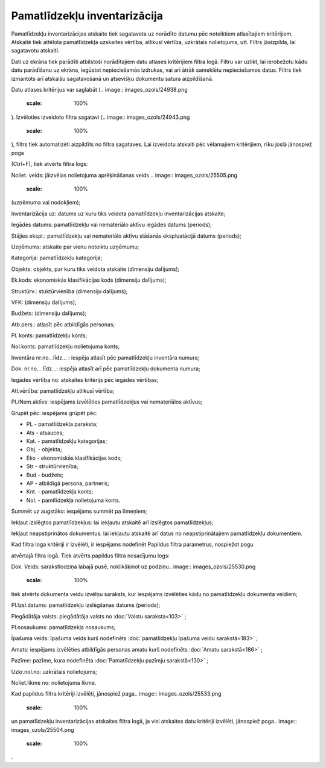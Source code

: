 .. 573 Pamatlīdzekļu inventarizācija********************************* 
Pamatlīdzekļu inventarizācijas atskaite tiek sagatavota uz norādīto
datumu pēc noteiktiem atlasītajiem kritērijiem. Atskaitē tiek attēlota
pamatlīdzekļa uzskaites vērtība, atlikusī vērtība, uzkrātais
nolietojums, utt.
Filtrs jāaizpilda, lai sagatavotu atskaiti.

Dati uz ekrāna tiek parādīti atbilstoši norādītajiem datu atlases
kritērijiem filtra logā. Filtru var uzlikt, lai ierobežotu kādu datu
parādīšanu uz ekrāna, iegūstot nepieciešamās izdrukas, vai arī ātrāk
sameklētu nepieciešamos datus. Filtrs tiek izmantots arī atskaišu
sagatavošanā un atsevišķu dokumentu satura aizpildīšanā.

Datu atlases kritērijus var saglabāt (.. image::
images_ozols/24938.png
    :scale: 100%
). Izvēloties izveidoto filtra sagatavi (.. image::
images_ozols/24943.png
    :scale: 100%
), filtrs tiek automatizēti aizpildīts no filtra sagataves. Lai
izveidotu atskaiti pēc vēlamajiem kritērijiem, rīku joslā jānospiež
poga.. image:: images_ozols/24535.gif
    :scale: 100%
(Ctrl+F), tiek atvērts filtra logs:



.. image:: images_ozols/25550.png
    :scale: 100%


Noliet. veids: jāizvēlas nolietojuma aprēķināšanas veids .. image::
images_ozols/25505.png
    :scale: 100%
(uzņēmuma vai nodokļiem);

Inventarizācija uz: datums uz kuru tiks veidota pamatlīdzekļu
inventarizācijas atskaite;

Iegādes datums: pamatlīdzekļu vai nemateriālo aktīvu iegādes datums
(periods);

Stājies ekspl.: pamatlīdzekļu vai nemateriālo aktīvu stāšanās
ekspluatācijā datums (periods);

Uzņēmums: atskaite par vienu noteiktu uzņēmumu;

Kategorija: pamatlīdzekļu kategorija;

Objekts: objekts, par kuru tiks veidota atskaite (dimensiju dalījums);

Ek.kods: ekonomiskās klasifikācijas kods (dimensiju dalījums);

Struktūrv.: stuktūrvienība (dimensiju dalījums);

VFK: (dimensiju dalījums);

Budžets: (dimensiju dalījums);

Atb.pers.: atlasīt pēc atbildīgās personas;

Pl. konts: pamatlīdzekļu konts;

Nol.konts: pamatlīdzekļu nolietojuma konts;

Inventāra nr.no...līdz... : iespēja atlasīt pēc pamatlīdzekļu
inventāra numura;

Dok. nr.no... līdz...: iespēja atlasīt arī pēc pamatlīdzekļu dokumenta
numura;

Iegādes vērtība no: atskaites kritērijs pēc iegādes vērtības;

Atl.vērtība: pamatlīdzekļu atlikusī vērtība;

Pl./Nem.aktīvs: iespējams izvēlēties pamatlīdzekļus vai nemateriālos
aktīvus;

Grupēt pēc: iespējams grūpēt pēc:


+ PL - pamatlīdzekļa paraksta;
+ Ats - atsauces;
+ Kat. - pamatlīdzekļu kategorijas;
+ Obj. - objekta;
+ Eko - ekonomiskās klasifikācijas kods;
+ Str - struktūrvienība;
+ Bud - budžets;
+ AP - atbildīgā persona, partneris;
+ Knt. - pamatlīdzekļa konts;
+ Nol. - pamtlīdzekļa nolietojuma konts.


Summēt uz augstāko: iespējams summēt pa līmeņiem;

Iekļaut izslēgtos pamatlīdzekļus: lai iekļautu atskaitē arī izslēgtos
pamatlīdzekļus;

Iekļaut neapstiprinātos dokumentus: lai iekļautu atskaitē arī datus no
neapstiprinātajiem pamatlīdzekļu dokumentiem.

Kad filtra loga kritēriji ir izvēlēti, ir iespējams nodefinēt Papildus
filtra parametrus, nospiežot pogu.. image:: images_ozols/24535.gif
    :scale: 100%
atvērtajā filtra logā. Tiek atvērts papildus filtra nosacījumu logs:



.. image:: images_ozols/25544.png
    :scale: 100%




Dok. Veids: sarakstlodziņa labajā pusē, noklikšķinot uz podziņu..
image:: images_ozols/25530.png
    :scale: 100%
tiek atvērts dokumenta veidu izvēlņu saraksts, kur iespējams
izvēlēties kādu no pamatlīdzekļu dokumenta veidiem;

Pl.Izsl.datums: pamatlīdzekļu izslēgšanas datums (periods);

Piegādātāja valsts: piegādātāja valsts no :doc:`Valstu saraksta<103>`
;

Pl.nosaukums: pamatlīdzekļa nosaukums;

Īpašuma veids: īpašuma veids kurš nodefinēts :doc:`pamatlīdzekļu
īpašuma veidu sarakstā<183>` ;

Amats: iespējams izvēlēties atbildīgās personas amatu kurš nodefinēts
:doc:`Amatu sarakstā<186>` ;

Pazīme: pazīme, kura nodefinēta :doc:`Pamatlīdzekļu pazīmju
sarakstā<130>` ;

Uzkr.nol.no: uzkrātais nolietojums;

Noliet.likme no: nolietojuma likme.

Kad papildus filtra kritēriji izvēlēti, jānospiež paga.. image::
images_ozols/25533.png
    :scale: 100%
un pamatlīdzekļu inventarizācijas atskaites filtra logā, ja visi
atskaites datu kritēriji izvēlēti, jānospiež poga.. image::
images_ozols/25504.png
    :scale: 100%
.

 
